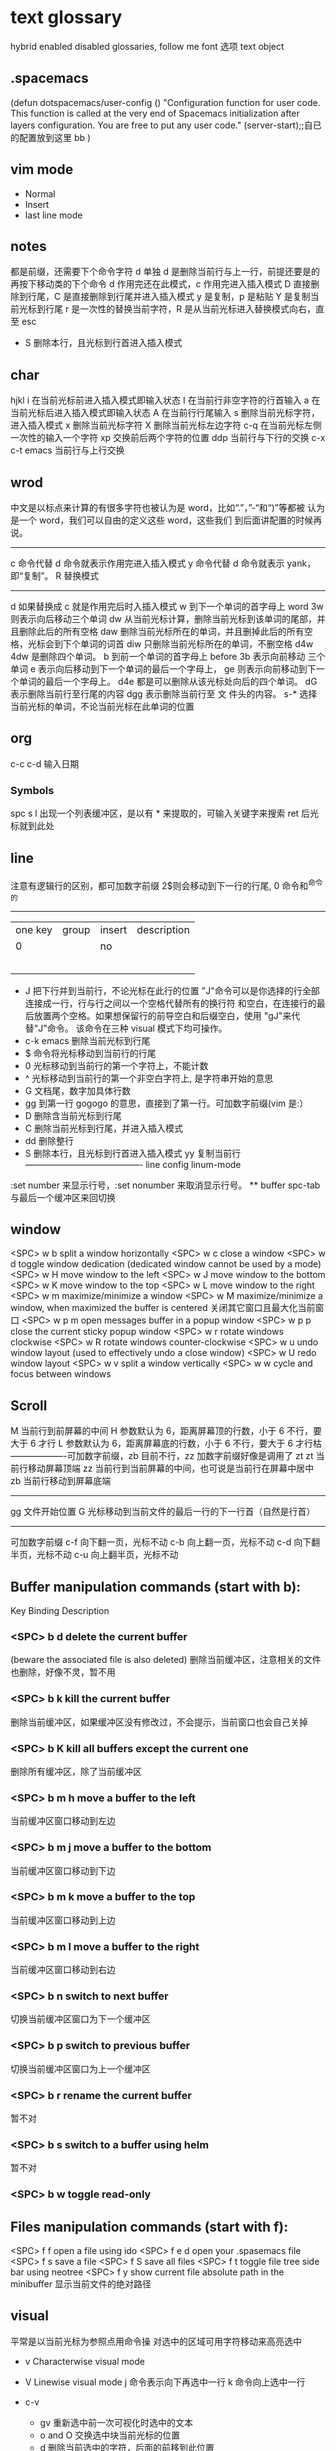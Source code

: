 * text glossary
 hybrid enabled disabled 
 glossaries, follow me
 font 选项
 text object
** .spacemacs
(defun dotspacemacs/user-config ()
  "Configuration function for user code.
 This function is called at the very end of Spacemacs initialization after
layers configuration. You are free to put any user code."
  (server-start);;自已的配置放到这里 bb
)
** vim mode
+ Normal
+ Insert
+ last line mode
** notes
   都是前缀，还需要下个命令字符
   d 单独 d 是删除当前行与上一行，前提还要是的再按下移动类的下个命令
d 作用完还在此模式，c 作用完进入插入模式
D 直接删除到行尾，C 是直接删除到行尾并进入插入模式   
y 是复制，p 是粘贴
Y 是复制当前光标到行尾
r 是一次性的替换当前字符，R 是从当前光标进入替换模式向右，直至 esc
 - S 删除本行，且光标到行首进入插入模式
** char
   hjkl
   i 在当前光标前进入插入模式即输入状态
   I 在当前行非空字符的行首输入
   a 在当前光标后进入插入模式即输入状态
   A 在当前行行尾输入
   s 删除当前光标字符，进入插入模式
   x 删除当前光标字符
   X 删除当前光标左边字符
   c-q 在当前光标左侧一次性的输入一个字符
   xp 交换前后两个字符的位置
   ddp 当前行与下行的交换
   c-x c-t emacs 当前行与上行交换
** wrod 
   中文是以标点来计算的有很多字符也被认为是 word，比如“.”，”-“和“)”等都被
   认为是一个 word，我们可以自由的定义这些 word，这些我们
   到后面讲配置的时候再说。 
   ------------------------------------ 
   c 命令代替 d 命令就表示作用完进入插入模式
   y 命令代替 d 命令就表示 yank，即“复制”。 
   R 替换模式
   -----------------------------------
   d 如果替换成 c 就是作用完后时入插入模式
   w 到下一个单词的首字母上 word 
   3w 则表示向后移动三个单词
   dw 从当前光标计算，删除当前光标到该单词的尾部，并且删除此后的所有空格
   daw 删除当前光标所在的单词，并且删掉此后的所有空格，光标会到下个单词的词首
   diw 只删除当前光标所在的单词，不删空格
   d4w 4dw 是删除四个单词。  
   b 到前一个单词的首字母上 before
   3b 表示向前移动 三个单词
   e 表示向后移动到下一个单词的最后一个字母上，
   ge 则表示向前移动到下一个单词的最后一个字母上。
   d4e 都是可以删除从该光标处向后的四个单词。
   dG 表示删除当前行至行尾的内容
   dgg 表示删除当前行至 文 件头的内容。
   s-* 选择当前光标的单词，不论当前光标在此单词的位置
** org
c-c c-d 输入日期
*** Symbols
spc s l
出现一个列表缓冲区，是以有 * 来提取的，可输入关键字来搜索 ret 后光标就到此处

** line
   注意有逻辑行的区别，都可加数字前缀
   2$则会移动到下一行的行尾, 0 命令和^命令的
   ----------------------------------------
   | one key | group | insert | description |
   |       0 |       | no     |             |
   |         |       |        |             |
   |         |       |        |             |
   |         |       |        |             |
   |         |       |        |             |
   |         |       |        |             |
   
 - J 把下行并到当前行，不论光标在此行的位置
        "J"命令可以是你选择的行全部连接成一行，行与行之间以一个空格代替所有的换行符
        和空白，在连接行的最后放置两个空格。如果想保留行的前导空白和后缀空白，使用
        "gJ"来代替"J"命令。 该命令在三种 visual 模式下均可操作。
 - c-k emacs 删除当前光标到行尾
 - $ 命令将光标移动到当前行的行尾
 - 0 光标移动到当前行的第一个字符上，不能计数
 - ^ 光标移动到当前行的第一个非空白字符上, 是字符串开始的意思
 - G 文档尾，数字加具体行数
 - gg 到第一行 gogogo 的意思，直接到了第一行。可加数字前缀(vim 是:） 
 - D 删除含当前光标到行尾
 - C 删除当前光标到行尾，并进入插入模式
 - dd 删除整行
 - S 删除本行，且光标到行首进入插入模式
   yy 复制当前行
   ---------------------------------------- line config
   linum-mode
:set number 来显示行号，:set nonumber 来取消显示行号。
 ** buffer
spc-tab 与最后一个缓冲区来回切换

** window
<SPC> w b	split a window horizontally
<SPC> w c	close a window
<SPC> w d	toggle window dedication (dedicated window cannot be used by a mode)
<SPC> w H	move window to the left
<SPC> w J	move window to the bottom
<SPC> w K	move window to the top
<SPC> w L	move window to the right
<SPC> w m	maximize/minimize a window
<SPC> w M	maximize/minimize a window, when maximized the buffer is centered
关闭其它窗口且最大化当前窗口
<SPC> w p m	open messages buffer in a popup window
<SPC> w p p	close the current sticky popup window
<SPC> w r	rotate windows clockwise
<SPC> w R	rotate windows counter-clockwise
<SPC> w u	undo window layout (used to effectively undo a close window)
<SPC> w U	redo window layout
<SPC> w v	split a window vertically
<SPC> w w	cycle and focus between windows
** Scroll
M 当前行到前屏幕的中间
H 参数默认为 6，距离屏幕顶的行数，小于 6 不行，要大于 6 才行
L 参数默认为 6，距离屏幕底的行数，小于 6 不行，要大于 6 才行枯
-------------------可加数字前缀，zb 目前不行，zz 加数字前缀好像是调用了 zt
zt 当前行移动屏幕顶端
zz 当前行到当前屏幕的中间，也可说是当前行在屏幕中居中
zb 当前行移动到屏幕底端
------------------------------------
gg 文件开始位置
G 光标移动到当前文件的最后一行的下一行首（自然是行首）
-------------------------------------
可加数字前缀
c-f 向下翻一页，光标不动
c-b 向上翻一页，光标不动
c-d 向下翻半页，光标不动
c-u 向上翻半页，光标不动
** Buffer manipulation commands (start with b):
Key Binding	Description
*** <SPC> b d	delete the current buffer
(beware the associated file is also deleted)
删除当前缓冲区，注意相关的文件也删除，好像不灵，暂不用
*** <SPC> b k kill the current buffer
删除当前缓冲区，如果缓冲区没有修改过，不会提示，当前窗口也会自己关掉
*** <SPC> b K	kill all buffers except the current one
删除所有缓冲区，除了当前缓冲区
*** <SPC> b m h	move a buffer to the left
当前缓冲区窗口移动到左边
*** <SPC> b m j	move a buffer to the bottom
当前缓冲区窗口移动到下边
*** <SPC> b m k	move a buffer to the top
当前缓冲区窗口移动到上边
*** <SPC> b m l	move a buffer to the right
当前缓冲区窗口移动到右边
*** <SPC> b n	switch to next buffer
切换当前缓冲区窗口为下一个缓冲区
*** <SPC> b p	switch to previous buffer
切换当前缓冲区窗口为上一个缓冲区
*** <SPC> b r	rename the current buffer
暂不对
*** <SPC> b s	switch to a buffer using helm
暂不对
*** <SPC> b w	toggle read-only
** Files manipulation commands (start with f):
<SPC> f f	open a file using ido
<SPC> f e d	open your .spasemacs file
<SPC> f s	save a file
<SPC> f S	save all files
<SPC> f t	toggle file tree side bar using neotree
<SPC> f y	show current file absolute path in the minibuffer
显示当前文件的绝对路径
** visual
    平常是以当前光标为参照点用命令操
    对选中的区域可用字符移动来高亮选中
    + v Characterwise visual mode

    + V Linewise visual mode
        j  命令表示向下再选中一行
        k 命令向上选中一行
    + c-v
        + gv 重新选中前一次可视化时选中的文本
        + o and O 交换选中块当前光标的位置
        + d 删除当前选中的字符，后面的前移到此位置
        + c 删除当前选中的字符，后面不动
        + r 选一个就替一个，选多个就用你输入的替换成多个
 
** find
   f 加上一个字符的命令，这里的 f 表示“find”,比如 fx 表示在当
   前位置向下定位到第一个 x 所在的位置。 
  F 加一个字符表示向左搜索。
  n evil-search-next
** magit git-bash
test and text 
** t be to
是“to”的简写，比如
tx 表示向右寻找第一个 x 所在的位置，但是它不是把光标停留
在被搜索的字符上，而是在它之前的前一个字符上。小写的 t
表示向右搜索，大写的 T 表示向左搜索。 
据了两行的空间，但是在逻辑上它们是一行，因为它们之间不
包括任何的换行符。 
** %
它会自动把光标定位到与之对应的括号的
** 50%
   命令来跳转到文件的中间位置，用 80%命令跳转到文件的百分之八十的位置
** table
s-tab 对齐和向上个单元格
** undo and redo
   c-x u
| 1 | u   | undo-tree-undo | normal| vim   |
| 2 | c-r | undo-tree-redo | normal| vim   |
| 3 | c-_ | undo-tree-undo | normal| emacs |
| 4 | a-_ | undo-tree-redo | normal| emacs |
** help
| Key Binding | 	Description     |
| <SPC> h d f | describe-function |
| <SPC> h d k | describe-key      |
| <SPC> h d m | describe-mode     |
| <SPC> h d v | describe-variable |
** /
加一个单词然后在整个文档中搜索这个单词，然后用数字加 n 的组合来定位第几个单词。 
   如果我们想要单纯的只使用该单词比如 xin，那么我们可以用
   命令/\<xin\>来做到，其中\<表示匹配一个单词的开头，而\>
   则表示匹配一个单词的结束。 
   要找到这个 explode，就直接在命令模式下用/explode 就可以了
   ## vim 是支持正则表达式的
   因为正则表达式对于字符串的匹配来说提供了强劲的支持，vim 也自然对搜索有着强劲
   的支持。^字符匹配一行的开头，
   $匹配一行的结尾，
   比如/^the$是匹配一行之中只有 the 这个单词的情况，即我们必须以该单词
   开头又必须以该单词结尾，那这一行除了这个单词连空格都不
   能有。
.匹配到任何字符，比如 x.g 可以匹配 xig，还可以匹配
到 xinxing。 
\ 为转义字符前缀，如果我们想匹配“xin.”，但是“.”的地位有点特殊，我们可
以在其前面加一个反斜线表示转义，比如我们用 xin\.来匹配
xin.这样子。 
5.由于$命令是移动光标到行尾，所以 d$命令就是删除当前光
标到行尾的内容，而且该行的最后一个字符也会被删除。 
## cc and cw and ce and c$
不过它在命令执行后会进入 Insert 模式。
比如 cw 命令会首先删除该 word，并且会立即进入插入模式。 
## dd 命令可以删除整行，而 cc 命令则可以改变整行。 
## x 其实就是 dl，
表示删除当前光标下的字符，
## X 命令则是 dh
表示删除当前光标左边的字符。
## D 表示 d$,表示删除到行尾的内容
## C 表示 c$
 表示修改到行尾的内容
## s 表示 cl，
即修改一个字符，
## S 表示 cc
即修改一整行内容。 
## 对于某些喜欢钻牛角尖的童鞋来说，它发现 4dw 和 d4w 是
一样的，都是删除四个单词，但是 4dw 是对 dw 命令执行了四
次，每次删除一个单词，执行了四次会删除四个单词，而 d4w
则是执行了一次命令，删除了四个单词。比如 4d2w 则是每次
删除两个单词，重复删除 4 次，因此共计删除了八个单词。 
## r 命令则是把当前位置的字符被我们键入的字符所替换，比
如 rx 则是用 x 来替换当前位置的字符，而 5rx 表示从该字符 之
后的五个字符都是用 x 来替换。 
## 而我们用 r 之后按回车键，则会删除一个字符并且插入一个
换行符，
## 而 r4<Enter> 即我们按下 r 键和 4 键之后再按回车，
会把接下来的四个字符替换为一个换行符。 
 
## . 命令
vim 下重复操作很简单，
我们使用.命令。 
输入/a 来找到所有的 a 字符，截图
然后我们用在命令模式下键入 clb，此时我们把这里的 a 换成
了 b，然后我们在用 Esc 键退回到命令模式下： 
 
5.然后我们用 n 命令来找到下一个被查找出的 a 字符，如下截
图：2014 年辛星 vim 教程秋季版 
 
6.然后我们键入一个.然后我们会发现： 
 
7.然后我们多按几次 n 命令和.命令，之后发现： 
## p
命令把它取出来，这里的 p 是 put 的意思，即“拿出，取出”，
如果单纯的为了记忆，理解为 paste 也不错，即“粘贴”，但是
它并不是 vim 的思维模式，是微软党的思维模式。 
3.如果我们删除的一整行的内容，比如使用了 dd 命令，那么 p
命令会把整个文本行都放到光标下面作为单独的一行。如果我
们删除的是一行的部分内容，比如一个 word，那么 p 命令就
会把这部分内容放到当前光标的后面。 
## P
命令（大写的 P）和小写的 p 命令很相似，只是它会把该内
容粘贴到光标字符之前。对于 dd 删除的整行内容，我们用 P
命令会把它放到当前行的上一行，对于 dw 删除的部分内容，P
会把它放到光标之前。 
5.就像一次复制可以多次粘贴一样，我们可以多次重复使用 p
命令。 
6.该命令依然支持命令计数，比如 3p 命令表示把被删除的 3 份
副本放到当前位置。 
7.这里说一个小窍门把：有时候我们会一时打错东西，比如把
the 打成了 teh，那么我们可以在命令模式下用 dlp 或者 xp 来
把 teh 换成 the，dl 和 x 命令都表示删除 e 字符，而 p 会把它粘
贴到 h 字符之后。 
## y
命令，这里的 y 是“yank ”的意思，翻译成汉语即“拉，抽”。
9.其实用 copy 来表示复制更好理解点，但是很可惜 c 命令同时
也是“change ”的第一个字母，该命令用于表示修改，所以也
就没办法用 c 命令表示复制了，只能用 yank 的 y 命令表示复制。  
10.就像我们的 d4w 表示剪切四个 word 一样，我们的 y4 w 表
示复制四个 word。 
11.需要注意的是，y4w 会把 wo rd 之后的空白字符也给复制过
去，如果我们不想复制该空白字符，那么我们可以用 y4e。 
12.就像 dd 表示删除一行一样，我们可以 用 yy 来表示复制一
行，Y 命令也是复制整行的内容，
## y$命令则是复制当前光标
所在位置至行尾的命令。 
** sentence
   das 如果我们想删除一个句子，我们也希望删除它后面的空白， 就用 das，
   cis 如果我们用新的文本替换它，空白是保留下来的
2er 时候我们希望用新输入的文本来代替那些已经存在的文本，
此时就可以在命令模式下输入 R 来进入替换模式。 
*******************小结**************************** 
1.这一节我们的知识点主要分为两大块。 
2.第 一 大块 就是 知 道如 何 移动 光标 ， 比如 左 下上 右地 移 动光 标 ，
比如如何一次移动四个单词这样的移动方式。 
3.第二大块就是知道如何对文本进行操作，比如剪切、赋值、
粘贴、搜索、替换、重复执行命令等一系列操作。 
4.vim 的操作无难度，它是一学就会的，但是想要用起来得心
应手，还是需要大量的练习的，还有就是对各种命令的记忆。 
** file
   + :e
   + spc-f-s  <->  :w
   + :sav
   + :enew
   + :close
   + :wqa
   + :set filetype=php
- :set  background=dark (注：默认的情况下使用的 background 是 light)  
** window
## :split
## :close
## :only
来关闭其他窗口。 
## :split  qian.php
## :vsplit
** tabedit  xin
tabedit 是 tab (标签页)和 edit(编辑)的合写，
** _vimrc
#宏命令_记录与回放
.命令可以重复最近一次的编辑操作，但是，当我们操作很复杂的时候，或
者我们需要重复的操作变多的时候，又该怎么办呢? 
2.强劲的 vim 自然也考虑到了这一点，
在 vim 中我们这么做通
##使用 q{寄存器名}
开始命令，后续的操作会被记录到该寄存器中，这里的寄存器名必须是 a 到 z 之间的
一个字母。第二步，执行我们的那些繁杂的操作。第三步，按
下 q 表示结束对命令的录制。 
3.我们可以通过@{寄存器名}命令来执行刚刚记录下来的宏了。
其实，支持宏的文本编辑器还是有不少的，但是，支持的比
vim 还强大的，倒是没几个。 
8.然后咱们执行命令 3@x,之后效果如下：2014 年辛星 vim 教程秋季版 
 
10.由于我们最多可以定义 a-z 等 26 个字母可用，因此，我们可
以定义最多 26 个宏，这对于简化咱们的操作是很不错的。 
宏，说明一下，这里的”是双引号，这里的 x 是咱们的宏的名字，
如果你并没有用 x 作为宏的名字，那么相应的命令替换为你的
宏名，下面是该宏的截图： 
#:s
命令或者其全称:substitute 命令。 
：s/查找字符/替换字符/[可选的修饰符] 
##可选的修饰符

** code utf-8 font IM
*** code know
    个人觉得按时间线的脉络来说比较直观，具体细节不阐明，因为我也不懂，时间线的前
    后有出入我也不管，我认为理解了概念后能用就行，其它的都是专业人员的事情喽！
    - 语言与文字，笔与纸，这里不是同一个范畴，不说。
    - 打字机与打印纸是一对一，字符集也可以说就是文字，此处不涉及显示，因为你打的是
      什么字母在纸上就显示什么。
    - 早期的字符终端系统是用 BIOS 供应的 VGA 功能来显示字符
      操作系统的没有编码之说，操作系统是依靠 BIOS 的编码的。
      早期的 IBM 就把这个 BIOS 的编码称为代码页，它自己用的称为 OEM 代码页 。
    - 后来操作系统发展了，需要支持多种的文字，操作系统就进化到使用自己的字符呈现引擎
      来支持很多不同的字符，不同文字即为不同的字符集，英文字母是吃螃蟹的，叫做 ASCII
      拉丁文多些就在 ASCII 上扩展了叫 EASCII 方案，它还是基于 ANSII 扩展的是全兼容的，
      因为还是一个字节就够了，当然方块字需要出场了，128 不够了。国人就用高位来借了，
      符来表示一个汉字，大概也就在这段时间，繁体字，韩文，日文大家都只有用高位来借，
      但简体与繁体，日文中的汉字，韩文中的汉字怎么编码，其实这时大家都各搞自己的一套，
      我想此时各自有各自的字符集，相应的编码也是有自己的编法，此时代码页也就别称为字符
      编码了，代码页就为曾用名了，但微软或老的程序员还是用代码页来称呼。
      许多字对应的编码是不同的，字符集（charset）和字符编码（encoding）就不是一个概念。
    - 字符集 Unicode 是一个 ISO 类型标准方案，不管实现，以前各自为政有多个字符集，字符集
      里的字符集合也可称为字符集，它和字符的二进制编码的一一对应。
      字符编码是实现（显示与输入 IO），这是操作系统来控制的，它来转换各种存储和编码
    - utf-8 是存储与传输的格式，是以 Unicode 的标准来编码实现的
    - ANSII 储存显示基本只能是拉丁文
        Unicode/UCS2 字符集可储存显示全世界的，浪费存储空间也网络传输也浪费
        UCS4 当然更加浪费了。因此 Unicode/UCS 的压缩形式－－UTF8 就出现了。
    - 操作系统只能有一种自己内含的字符编码，当它打开文件时它有函数来判断此文件是以那种字符
        编码来打开的，如果与自己内含的相同就直接打开，如果不同还需转码成自己内含的才能打开的。 
        操作系统之上的所有显示软件都是与自己内含的。
        抄的编码其实有 2 个意思。
        一个是把字符和数字对应起来（比如 unicode 和 GBXXXX 等）。
        二是相应在数字在计算机中的表示，也就是和字节序列对应起来（比如 utf8，mbcs 等）
    - 键盘也有编码，还有字体的体现，  
     1) code page
        中文名－代码页
        别称－内码表
        原名－字符集编码
        实例－OEM（代码页）
     2) 历史
        用 BIOS 供应的 VGA 功能来显示字符，操作系统的编码支持也就依靠 BIOS 的编码。
        用 BIOS 供应的 VGA 功能来显示字符，操作系统的编码支持也就依靠 BIOS 的编码。
        现在这 BIOS 代码页被称为 OEM 代码页
        因为图形操作系统使用自己字符呈现引擎可以支持很多不同的字符集编码。
        早期 IBM 和微软内部使用特别数字（现在中文就是 936）来标记这些编码。
     3) 字符集和字符编码
        前面说过在图形系统支持字符之前用的是 BISO 的编码，当时是没有必要区别字符集
        与字符编码，因此 ASCII 也现在也可称字符编码。后来图形操作系统支持了，就提出
        字符集这个概念，是为了大家统一重新建了一个上层抽像，不管实现。
百科搜代码页，wiz 关于字符集和字符编码以及代码页的前前后后
字体（库）是与字符集有关系的，而所谓的乱码，则是与字符编码有关系的
链接：http://www.zhihu.com/question/20908598/answer/55785273
完成字形设计后，需要软件开发人员使用 TrueType 语言编写每个字的指令序列，
除了描述坐标及笔画走向之外，有些字还要编写显示控制指令，确保其显示结果不失真。TrueType
是由 Apple 公司和 Microsoft 公司联合提出的一种字形描述语言，该技术提供了字形描述的方法
和指令，用这些指令可以编写出各种各样的字库程序，产生 TrueType 字库
*** emacs coding
  org 模式的头文件用这个格式-*- coding: gbk -*- (UTF-8 or GBK)
1. describe-coding-system
   c-h C
   查看系统里有什么类型的编码

1. describe-current-coding-system
   出现一个 buffer 提示 emacs 编码配置
   当前缓冲区是什么
   默认的为新建的文件是什以编码
   键盘 IO 是什么编码等等
   还有终端与客户端的编码，$$$$
   最后会出现你打开文件时的判断编码的顺序说明
2. revert-buffer-with-coding-system
   C-x RET r
   重新指定编码来重新读入这个文件。

3. 如果要把缓冲区的编码在 unix 与 dos 间互相转换
   C-x RET f
   set-buffer-file-coding-system  

4. 不改变当前文件编码，但将该文件另存为 utf-8 编码格式：
   C-x RET c
   universal-coding-system-argument
   用给定的编码系统执行一个 I/O 命令
   UTF-8，然后再用 C-c C-s 命令保存当前的文件。

5. prefer-coding-system
   提升当前的代码顺序
** plugs 
*** neotree
可用翻页命令 c-d and c-u
*** bookmarks
spc h b
CTRL+d	delete the selected bookmark
CTRL+e	edit the selected bookmark
CTRL+f	toggle filename location
CTRL+o	open the selected bookmark in another window
To save a new bookmark, just type the name of the bookmark and press RET.
在当前位置保存一个新的书签，要输入名字后 RET
* 待整理好
：g 表示替换该
行所有的符瓦在 dffada 夺：夺合的目标字符串，
** p 表示列印
** c 表示每次执行替换
的时候都需要请求确认，如果这个地方什么都不写，表示只是
替换第一个匹配到的字符串。 
** s 前面加一个范围参数，比如 1,5 就表示从第一
行开始，到第五行结束，而且它是包括第一行和第五行的。 
** 如果我们只想修改第 4 行的内容，可以
用:4s/in clude/qian /g 这个命令。 
#:g
命令就是传说中的全局命令，它的全称是:global, 意思是
“全局的”，它允许我们找到某个匹配模式的行然后将命令作
用到它上面。 
##:[范围参数]g/{模式}/{可执行的 vim 命令} 
它和我们的:s 命令很像，而且:g 中的所谓的命令都必须以:开
头，而命令模式下的命令不能直接用。 
这里没想到很好的例子，于是就引用点大家还没有学习的命
令把，不用太担心，知道怎么回事就可以了。 
5.下面我们在同一个文件下操作，咱们写如下的 vim 命令： 
主要是宏、查找和替换。 
#替换字符串的细节
1.好像我前面说过了，这里还是再说一下把，那就是我们用:s 来
进行正则替换的时候。如果我们要替换的是一个单词，而不是
特定的某个文 档，那么可 以用 \<来 表示开头， 用 \>来表 示结尾。  
2.比如下面的这段文字以及下面我输入了修改的命令： 
 
3.下面我们会发现所有带有 xing 字符串的东西都被修改了，于
是乎，我们就有了如下凌乱的形式：2014 年辛星 vim 教程秋季版 
4.下面我们只是把“xing”换成“小倩”，而“xinxi ng”则不
予改动，先看命令怎么写： 
#统计信息
1.有时候我们写了长长的一段，比如如下截图： 
 
2.那么我们可以在命令模式下先用 g 命令，然后 Ctrl 加 G 的命
令，统计一下字数，比如我们执行完毕这些命令之后截图： 
#命令行补齐和历史记录
1.由于我表达能力很稀松，所以很多技巧我也不知道如何去表达。 
2.但是 vim 是支持命令行补齐的，这就方便了我们写命令行的
时候的工作量，虽然很多其他编辑器也支持，但是无疑 vim 在
这方便并不差。 
3.比如我们输入了:s，我们移动键盘上的↑(就是向上的箭头的
那个按键),然后会发现如下的截图： 
 
4.继续按几下该键，会发现更多的历史记录被翻出来，我们可
以通过该历史记录来查看过往的操作，更重要的就是重用它们
了，当我们要执行一个类似的操作的时候，只需要重复它就可
以了。 
5.所谓的自动补全就是用 tab 键来补全，比如我们输入:s 的话，
直接按 tab 键，会自动补齐为:sNext 这个命令。 

 2014 年辛星 vim 教程秋季版 
 
 56 / 71 
 
*************viminfo*********************** 
1.很多编辑器都有一个弊病，那就是对连续工作支持地不够，至
少是不够彻底。 
2.比如我在某个时刻进行了某些操作，但是当我关闭该编辑器
之后，发现很多设置就消失的无影无踪了，于是我只能重新去
设置这些东西，这就非常烦了。 
3.再比如我在这个电脑上的一些工作，我把一些文件上传到网
盘里，结果当我在另一台电脑上用同一个软件打开的时候，结
果这两个软件的设置不一样(不同电脑上的统一软件设置不一样
很正常，因为大家的习惯不一样)，这就很让人头疼。 
4.但是自从有了 viminfo，妈妈再也不用担心我的学习了，我们
先把到现在的记录保存到 viminfo 中，看下面命令： 
 
5.然后我们到 E 盘下找到这个文件，看下效果图： 
 
6.然后我们用 vim 打开它，看看效果： 
 
7.我们也可以用 rviminfo 来读取该文件的一些配置信息来使得
我们当前的文件设置正确： 
   
8.对于该 info 文件，我们也可以手动向其中写入信息和设置信
 
9.而该 viminfo 有时候还和 session 一起用来发挥其强大的威力，
下面我们再说。 
 
 
 
#session
1.像我这种搞 web 出身的对 cookie 和 session 是熟的不能再熟
了，对于搞其他行业出身的，我不知道大家对 session 的理解是
什么样的。 
2.有时候我们辛辛苦苦工作了一天，需要去睡觉了，我们明天
接着干，这个时候，我们需要把目前的状态保存起来，这就是
vim 中所用到的 session。 
3.所谓 session，就是一个会话，咱们 vim 中的会话包含咱们编
辑活动的所有信息，包括文件列表、窗口布局、全局变量、选
项和一些杂七杂八的东西。 
4.咱们用:mksession  E:\xinxi ng.vim 来保存该会话文件，看下面
截图： 
session and viminfo
1.它们两个都能保存一些当前的操作信息，但是性质不同。 
2.session 里面会记住一些比如上次的窗口位置、窗口大小、包
括映射和各个 session 选项都是一样的。 
3.viminfo 包括的信息主要包括标记、寄存器和命令历史记录，
这些都是 session 所不会记录的。 
4.我们可以在结束当天工作的时候先使用:mksession，然后使
用:wviminfo，然后在开始新一天的工作的时候先用:sour ce，然
后我们用:rviminfo。 
#文件浏览
1.比如我打开了一个 python 文件，下面我们可以用:edit . 来查
看它所在目录下的文件，值得注意的是，后面的.不能忽略，否
则不是浏览当前目录，而是会显示当前的文件名，如下截图： 
 
3.可能大家也注意到了，每次我写入文件的时候，都是指定了
盘符的绝对路径，那我用相对路径会怎么样呢？ 
4.如果大家使用过 zendstudio 或者 vs studio 之类的，会发现我
们需要设置一个工作目录，没错，vim 也需要设置当前的工作
目录，
##:pwd
来查看当前的工作目录： 
##:cd
来设置当前的工作目录，比如我把下面
的工作目录设置为 D 盘下的 www 子目录
##:find
文件名的方式来查找文件，它是在当前的
工作目录下查找的，比如我在桌面上的 xin.txt 使用:find my.py
命令，效果如下： 
然后我们键入回车的时候，发现截图如下：
#程序员必备知识 
1.有些知识对于程序员特别重要，但是对于那些普通的文本编辑
来说可以忽略甚至是根本无用的知识。 
2.我 们 把这 部分 内 容拿 出 来， 希望 做 一个 稍 微系 统一 点 的总 结。  
##代码折叠
1.我想代码折叠的重要性就不说了，不过由于 vim 过于强大，
支持好多种代码折叠的方式，我们这里只看最简单的通过缩进
来折叠代码的简单情形。 
2.由于我学过的所有语言中认为 python 对于代码缩进是最严格
的，因此咱们就用 Python 代码为例来说明：2014 年辛星 vim 教程秋季版 
3.下面咱们设置一下折叠的方式，命令:set  foldmethod=indent
来设置，看下面截图： 
4.然后我们折叠代码了，我们用 zm 来进行折叠，用 zo 来展开
这个折叠，也可以用 zR 来展开所有的折叠。 
5.比如我们把光标移动到第一个 if 判断语句那里，然后执行 zm
命令来折叠代码，然后到 else 那里折叠一次，效果如下：2014 年辛星 vim 教程秋季版 
##函数声明进行折叠，即执行 zm 命令
下面截图： 
 
7.然后我们可以在该行上用 zo 命令来打开该折叠，我们首先需
要把光标定位到需要展开的层次上去。值得注意的是，当我们
用 zm 来折叠的时候，光标在上层，当我们用 zo 来展开折叠的
时候，光标在折叠成一行的那部分，而不能在它的上面一行代
码处，否则 vim 会找不到折叠层次。下面是我定位到光标的位
置： 
8.之后我们就可以展开折叠代码了，展开之后的效果图： 
9.我们直接用 zR 来展开所有的折叠层次，如下截图： 
10.下面我们再引入一个折叠层次的概念吧，这个折叠层次就是
##foldlevel，它和 foldmethod 一样，也是用:set 命令来设置，
它是一个数字，加入我们设置 foldlevel 为 0 的时候，它就只能显
示一层，剩下的代码就会全部折叠起来。 
11.我们下面直接通过设置 foldlevel 为 0，代码如下： 
 
12.当我们按下回车的那一刻，效果如下： 
13.那么，当我们设置 foldlevel 为 1 的时候，它的情形是这样子
的： 
 
14.不得不说，vim 的折叠太强大了，它可以手工折行、根据缩
进折行、根据标记折行、根据语法折行、根据表达式折行等很
多折行功能。 
15.我的意思是，咱们先掌握一种最基本的折叠代码的方式，然
后其他的慢慢研究，先学习主干知识。 
 
